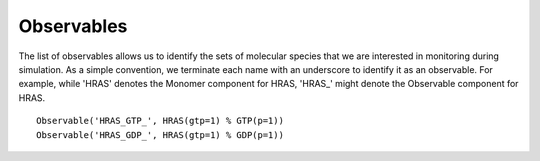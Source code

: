 Observables
===========

The list of observables allows us to identify the sets of molecular species
that we are interested in monitoring during simulation. As a simple convention,
we terminate each name with an underscore to identify it as an observable. For
example, while 'HRAS' denotes the Monomer component for HRAS, 'HRAS_' might
denote the Observable component for HRAS.

::

    Observable('HRAS_GTP_', HRAS(gtp=1) % GTP(p=1))
    Observable('HRAS_GDP_', HRAS(gtp=1) % GDP(p=1))

